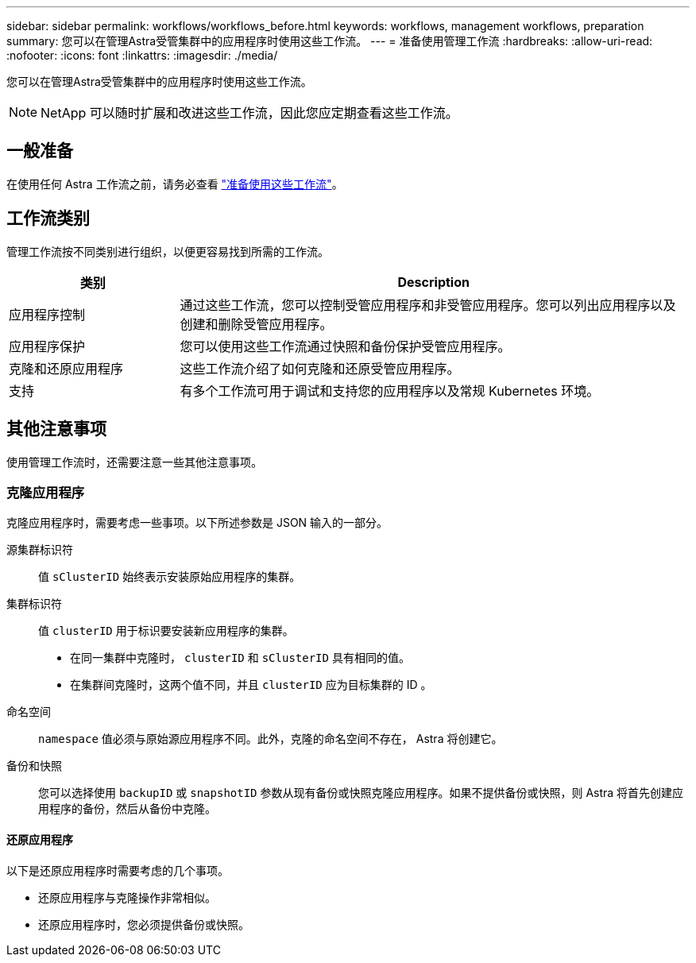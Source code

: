 ---
sidebar: sidebar 
permalink: workflows/workflows_before.html 
keywords: workflows, management workflows, preparation 
summary: 您可以在管理Astra受管集群中的应用程序时使用这些工作流。 
---
= 准备使用管理工作流
:hardbreaks:
:allow-uri-read: 
:nofooter: 
:icons: font
:linkattrs: 
:imagesdir: ./media/


[role="lead"]
您可以在管理Astra受管集群中的应用程序时使用这些工作流。


NOTE: NetApp 可以随时扩展和改进这些工作流，因此您应定期查看这些工作流。



== 一般准备

在使用任何 Astra 工作流之前，请务必查看 link:../get-started/prepare_to_use_workflows.html["准备使用这些工作流"]。



== 工作流类别

管理工作流按不同类别进行组织，以便更容易找到所需的工作流。

[cols="25,75"]
|===
| 类别 | Description 


| 应用程序控制 | 通过这些工作流，您可以控制受管应用程序和非受管应用程序。您可以列出应用程序以及创建和删除受管应用程序。 


| 应用程序保护 | 您可以使用这些工作流通过快照和备份保护受管应用程序。 


| 克隆和还原应用程序 | 这些工作流介绍了如何克隆和还原受管应用程序。 


| 支持 | 有多个工作流可用于调试和支持您的应用程序以及常规 Kubernetes 环境。 
|===


== 其他注意事项

使用管理工作流时，还需要注意一些其他注意事项。



=== 克隆应用程序

克隆应用程序时，需要考虑一些事项。以下所述参数是 JSON 输入的一部分。

源集群标识符:: 值 `sClusterID` 始终表示安装原始应用程序的集群。
集群标识符:: 值 `clusterID` 用于标识要安装新应用程序的集群。
+
--
* 在同一集群中克隆时， `clusterID` 和 `sClusterID` 具有相同的值。
* 在集群间克隆时，这两个值不同，并且 `clusterID` 应为目标集群的 ID 。


--
命名空间:: `namespace` 值必须与原始源应用程序不同。此外，克隆的命名空间不存在， Astra 将创建它。
备份和快照:: 您可以选择使用 `backupID` 或 `snapshotID` 参数从现有备份或快照克隆应用程序。如果不提供备份或快照，则 Astra 将首先创建应用程序的备份，然后从备份中克隆。




==== 还原应用程序

以下是还原应用程序时需要考虑的几个事项。

* 还原应用程序与克隆操作非常相似。
* 还原应用程序时，您必须提供备份或快照。


